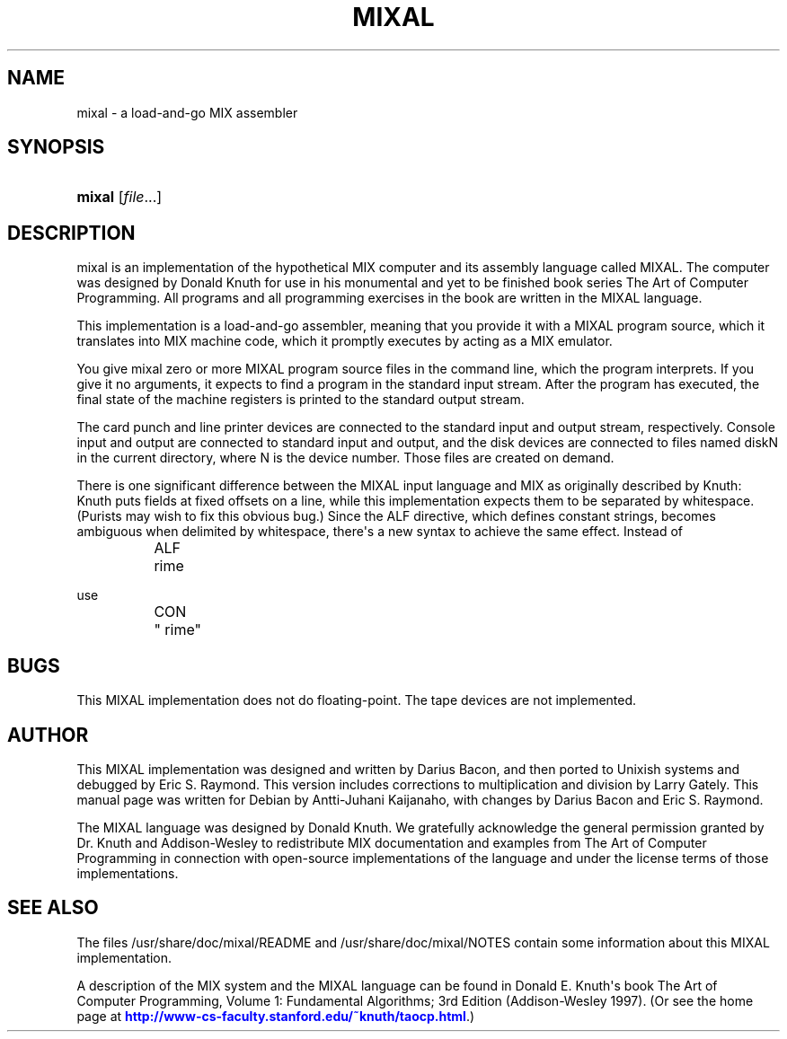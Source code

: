 '\" t
.\"     Title: MIXAL
.\"    Author: [see the "AUTHOR" section]
.\" Generator: DocBook XSL Stylesheets v1.75.2 <http://docbook.sf.net/>
.\"      Date: 10/20/2010
.\"    Manual: Mixal user\*(Aqs manual
.\"    Source: Retrocomputing Museum
.\"  Language: English
.\"
.TH "MIXAL" "1" "10/20/2010" "Retrocomputing Museum" "Mixal user\*(Aqs manual"
.\" -----------------------------------------------------------------
.\" * Define some portability stuff
.\" -----------------------------------------------------------------
.\" ~~~~~~~~~~~~~~~~~~~~~~~~~~~~~~~~~~~~~~~~~~~~~~~~~~~~~~~~~~~~~~~~~
.\" http://bugs.debian.org/507673
.\" http://lists.gnu.org/archive/html/groff/2009-02/msg00013.html
.\" ~~~~~~~~~~~~~~~~~~~~~~~~~~~~~~~~~~~~~~~~~~~~~~~~~~~~~~~~~~~~~~~~~
.ie \n(.g .ds Aq \(aq
.el       .ds Aq '
.\" -----------------------------------------------------------------
.\" * set default formatting
.\" -----------------------------------------------------------------
.\" disable hyphenation
.nh
.\" disable justification (adjust text to left margin only)
.ad l
.\" -----------------------------------------------------------------
.\" * MAIN CONTENT STARTS HERE *
.\" -----------------------------------------------------------------
.SH "NAME"
mixal \- a load\-and\-go MIX assembler
.SH "SYNOPSIS"
.HP \w'\fBmixal\fR\ 'u
\fBmixal\fR [\fIfile\fR...]
.SH "DESCRIPTION"
.PP
mixal
is an implementation of the hypothetical
MIX
computer and its assembly language called
MIXAL\&. The computer was designed by Donald Knuth for use in his monumental and yet to be finished book series
The Art of Computer Programming\&. All programs and all programming exercises in the book are written in the
MIXAL
language\&.
.PP
This implementation is a load\-and\-go assembler, meaning that you provide it with a
MIXAL
program source, which it translates into
MIX
machine code, which it promptly executes by acting as a
MIX
emulator\&.
.PP
You give
mixal
zero or more
MIXAL
program source files in the command line, which the program interprets\&. If you give it no arguments, it expects to find a program in the standard input stream\&. After the program has executed, the final state of the machine registers is printed to the standard output stream\&.
.PP
The card punch and line printer devices are connected to the standard input and output stream, respectively\&. Console input and output are connected to standard input and output, and the disk devices are connected to files named diskN in the current directory, where N is the device number\&. Those files are created on demand\&.
.PP
There is one significant difference between the MIXAL input language and MIX as originally described by Knuth: Knuth puts fields at fixed offsets on a line, while this implementation expects them to be separated by whitespace\&. (Purists may wish to fix this obvious bug\&.) Since the ALF directive, which defines constant strings, becomes ambiguous when delimited by whitespace, there\*(Aqs a new syntax to achieve the same effect\&. Instead of
.sp
.if n \{\
.RS 4
.\}
.nf
	ALF	 rime
.fi
.if n \{\
.RE
.\}
.sp
use
.sp
.if n \{\
.RS 4
.\}
.nf
	CON	" rime"
.fi
.if n \{\
.RE
.\}
.sp
.SH "BUGS"
.PP
This
MIXAL
implementation does not do floating\-point\&. The tape devices are not implemented\&.
.SH "AUTHOR"
.PP
This
MIXAL
implementation was designed and written by Darius Bacon, and then ported to Unixish systems and debugged by Eric S\&. Raymond\&. This version includes corrections to multiplication and division by Larry Gately\&. This manual page was written for Debian by Antti\-Juhani Kaijanaho, with changes by Darius Bacon and Eric S\&. Raymond\&.
.PP
The MIXAL language was designed by Donald Knuth\&. We gratefully acknowledge the general permission granted by Dr\&. Knuth and Addison\-Wesley to redistribute MIX documentation and examples from
The Art of Computer Programming
in connection with open\-source implementations of the language and under the license terms of those implementations\&.
.SH "SEE ALSO"
.PP
The files
/usr/share/doc/mixal/README
and
/usr/share/doc/mixal/NOTES
contain some information about this
MIXAL
implementation\&.
.PP
A description of the
MIX
system and the
MIXAL
language can be found in Donald E\&. Knuth\*(Aqs book
The Art of Computer Programming, Volume 1:
Fundamental Algorithms; 3rd Edition (Addison\-Wesley 1997)\&. (Or see the home page at
\m[blue]\fBhttp://www\-cs\-faculty\&.stanford\&.edu/~knuth/taocp\&.html\fR\m[]\&.)
